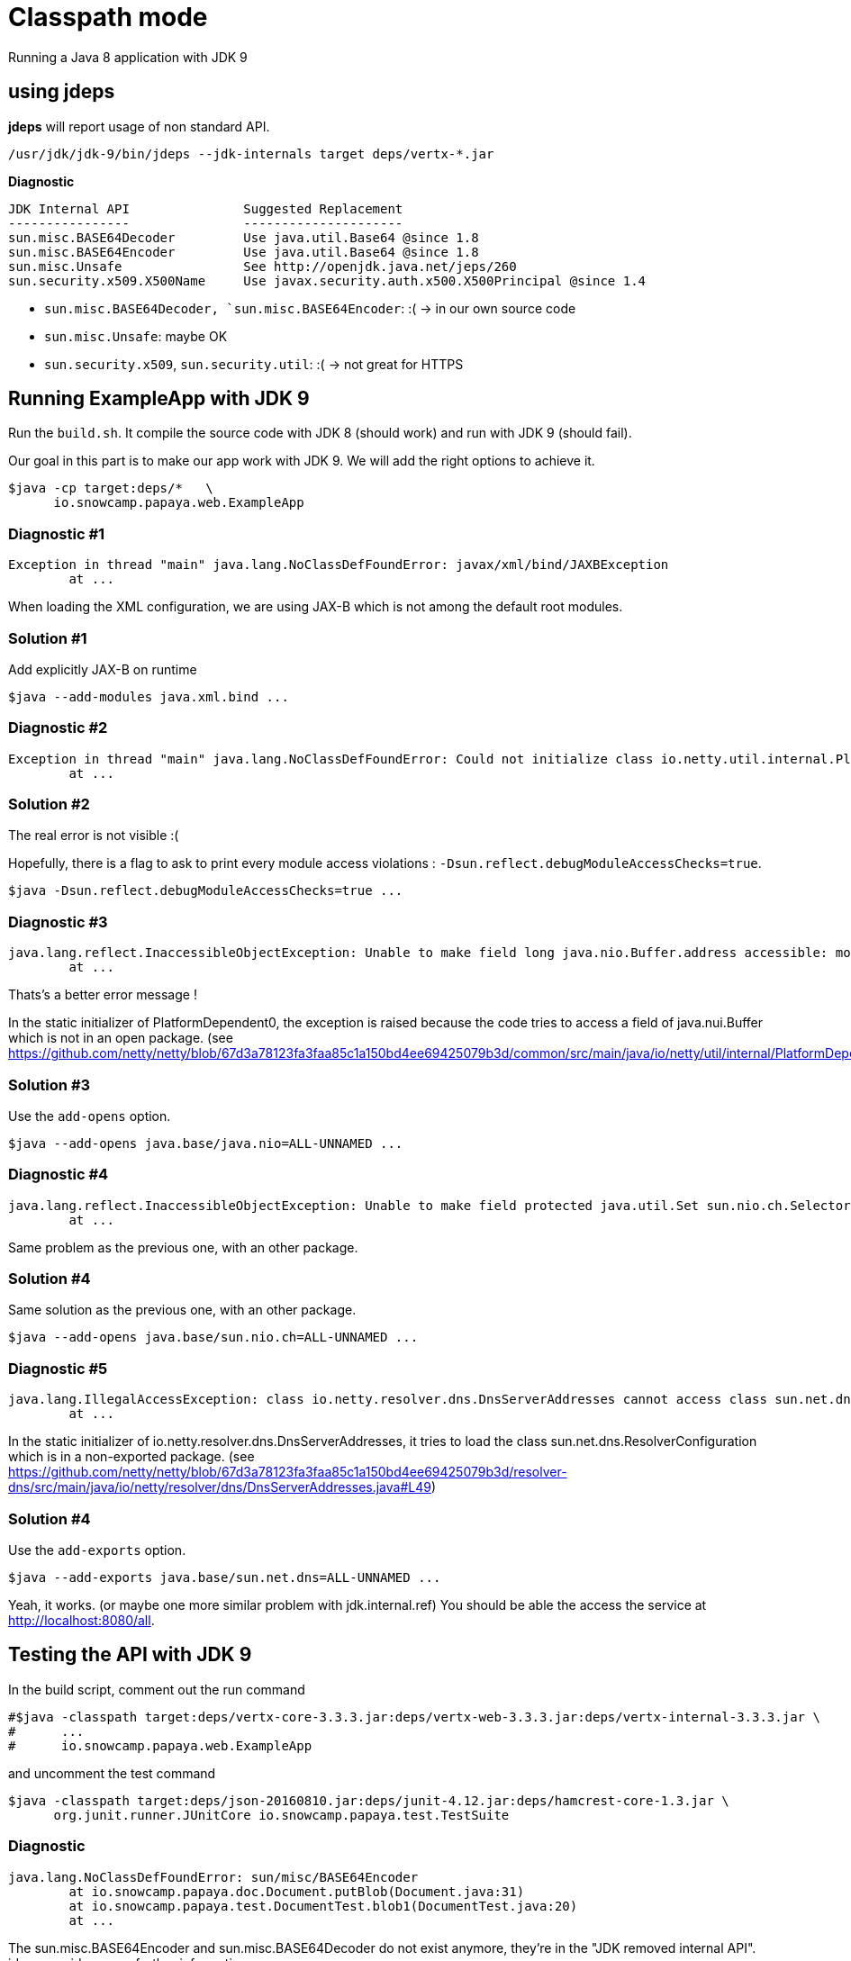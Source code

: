 = Classpath mode

Running a Java 8 application with JDK 9

== using jdeps

*jdeps* will report usage of non standard API.

[source]
----
/usr/jdk/jdk-9/bin/jdeps --jdk-internals target deps/vertx-*.jar
----

*Diagnostic*

[source]
----
JDK Internal API               Suggested Replacement
----------------               ---------------------
sun.misc.BASE64Decoder         Use java.util.Base64 @since 1.8
sun.misc.BASE64Encoder         Use java.util.Base64 @since 1.8
sun.misc.Unsafe                See http://openjdk.java.net/jeps/260
sun.security.x509.X500Name     Use javax.security.auth.x500.X500Principal @since 1.4
----

* `sun.misc.BASE64Decoder, `sun.misc.BASE64Encoder`: :(  -> in our own source code
* `sun.misc.Unsafe`: maybe OK
* `sun.security.x509`, `sun.security.util`: :(  -> not great for HTTPS

== Running ExampleApp with JDK 9

Run the `build.sh`.
It compile the source code with JDK 8 (should work) and run with JDK 9 (should fail).

Our goal in this part is to make our app work with JDK 9. We will add the right options to achieve it.

[source]
----
$java -cp target:deps/*   \
      io.snowcamp.papaya.web.ExampleApp
----

=== Diagnostic #1

[source]
----
Exception in thread "main" java.lang.NoClassDefFoundError: javax/xml/bind/JAXBException
	at ...
----

When loading the XML configuration, we are using JAX-B which is not among the default root modules.

=== Solution #1

Add explicitly JAX-B on runtime

[source]
----
$java --add-modules java.xml.bind ...
----

=== Diagnostic #2

[source]
----
Exception in thread "main" java.lang.NoClassDefFoundError: Could not initialize class io.netty.util.internal.PlatformDependent0
	at ...
----

=== Solution #2

The real error is not visible :(

Hopefully, there is a flag to ask to print every module access violations : `-Dsun.reflect.debugModuleAccessChecks=true`.

[source]
----
$java -Dsun.reflect.debugModuleAccessChecks=true ...
----

=== Diagnostic #3

[source]
----
java.lang.reflect.InaccessibleObjectException: Unable to make field long java.nio.Buffer.address accessible: module java.base does not "opens java.nio" to unnamed module @58a90037
	at ...
----

Thats's a better error message !

In the static initializer of PlatformDependent0, the exception is raised because the code tries to access a field of java.nui.Buffer which is not in an open package.
(see https://github.com/netty/netty/blob/67d3a78123fa3faa85c1a150bd4ee69425079b3d/common/src/main/java/io/netty/util/internal/PlatformDependent0.java#L68)

=== Solution #3

Use the `add-opens` option.

[source]
----
$java --add-opens java.base/java.nio=ALL-UNNAMED ...
----

=== Diagnostic #4

[source]
----
java.lang.reflect.InaccessibleObjectException: Unable to make field protected java.util.Set sun.nio.ch.SelectorImpl.selectedKeys accessible: module java.base does not "opens sun.nio.ch" to unnamed module @588df31b
	at ...
----

Same problem as the previous one, with an other package.

=== Solution #4

Same solution as the previous one, with an other package.

[source]
----
$java --add-opens java.base/sun.nio.ch=ALL-UNNAMED ...
----

=== Diagnostic #5

[source]
----
java.lang.IllegalAccessException: class io.netty.resolver.dns.DnsServerAddresses cannot access class sun.net.dns.ResolverConfiguration (in module java.base) because module java.base does not export sun.net.dns to unnamed module @588df31b
	at ...
----

In the static initializer of io.netty.resolver.dns.DnsServerAddresses,
it tries to load the class sun.net.dns.ResolverConfiguration which is in a non-exported package.
(see https://github.com/netty/netty/blob/67d3a78123fa3faa85c1a150bd4ee69425079b3d/resolver-dns/src/main/java/io/netty/resolver/dns/DnsServerAddresses.java#L49)

=== Solution #4

Use the `add-exports` option.

[source]
----
$java --add-exports java.base/sun.net.dns=ALL-UNNAMED ...
----

Yeah, it works. (or maybe one more similar problem with jdk.internal.ref)
You should be able the access the service at http://localhost:8080/all.

== Testing the API with JDK 9

In the build script, comment out the run command

[source]
----
#$java -classpath target:deps/vertx-core-3.3.3.jar:deps/vertx-web-3.3.3.jar:deps/vertx-internal-3.3.3.jar \
#      ...
#      io.snowcamp.papaya.web.ExampleApp
----

and uncomment the test command

[source]
----
$java -classpath target:deps/json-20160810.jar:deps/junit-4.12.jar:deps/hamcrest-core-1.3.jar \
      org.junit.runner.JUnitCore io.snowcamp.papaya.test.TestSuite
----

=== Diagnostic

[source]
----
java.lang.NoClassDefFoundError: sun/misc/BASE64Encoder
	at io.snowcamp.papaya.doc.Document.putBlob(Document.java:31)
	at io.snowcamp.papaya.test.DocumentTest.blob1(DocumentTest.java:20)
	at ...
----

The sun.misc.BASE64Encoder and sun.misc.BASE64Decoder do not exist anymore, they're in the "JDK removed internal API". jdeps provides some further information :

[source]
----
/usr/jdk/jdk-9/bin/jdeps --jdk-internals target/
----

=== Solution

In the `io.snowcamp.papaya.doc.Document` class,  Replace usages of `sun.misc.BASE64Decoder` by `java.util.Base64.Decoder` and `sun.misc.BASE64Encoder` by `java.util.Base64.Encoder`.

[source]
----
default void putBlob(String key, byte[] blob) {
  put(key, new String(Base64.getEncoder().encode(blob), StandardCharsets.ISO_8859_1));
}
default Optional<byte[]> getBlob(String key) {
  return get(key, String.class).map(base64 -> Base64.getDecoder().decode(base64));
}
----
